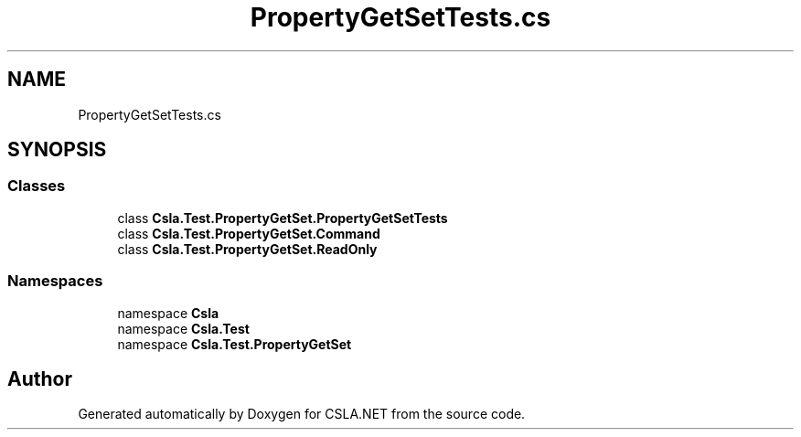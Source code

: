 .TH "PropertyGetSetTests.cs" 3 "Wed Jul 21 2021" "Version 5.4.2" "CSLA.NET" \" -*- nroff -*-
.ad l
.nh
.SH NAME
PropertyGetSetTests.cs
.SH SYNOPSIS
.br
.PP
.SS "Classes"

.in +1c
.ti -1c
.RI "class \fBCsla\&.Test\&.PropertyGetSet\&.PropertyGetSetTests\fP"
.br
.ti -1c
.RI "class \fBCsla\&.Test\&.PropertyGetSet\&.Command\fP"
.br
.ti -1c
.RI "class \fBCsla\&.Test\&.PropertyGetSet\&.ReadOnly\fP"
.br
.in -1c
.SS "Namespaces"

.in +1c
.ti -1c
.RI "namespace \fBCsla\fP"
.br
.ti -1c
.RI "namespace \fBCsla\&.Test\fP"
.br
.ti -1c
.RI "namespace \fBCsla\&.Test\&.PropertyGetSet\fP"
.br
.in -1c
.SH "Author"
.PP 
Generated automatically by Doxygen for CSLA\&.NET from the source code\&.
